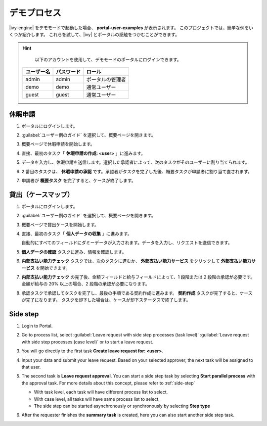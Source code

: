 .. _demo-processes-ja:

デモプロセス
******************************

|ivy-engine| をデモモードで起動した場合、 **portal-user-examples** が表示されます。
このプロジェクトでは、簡単な例をいくつか紹介します。
これらを試して、|ivy| とポータルの感触をつかむことができます。

.. hint:: 
   以下のアカウントを使用して、デモモードのポータルにログインできます。

  +---------------------+---------------------+-------------------------+
  | ユーザー名          | パスワード          | ロール                  |
  +=====================+=====================+=========================+
  | admin               | admin               | ポータルの管理者        |
  +---------------------+---------------------+-------------------------+
  | demo                | demo                | 通常ユーザー            |
  +---------------------+---------------------+-------------------------+
  | guest               | guest               | 通常ユーザー            |
  +---------------------+---------------------+-------------------------+

休暇申請
-------------------

#. ポータルにログインします。

#. :guilabel:`ユーザー例のガイド` を選択して、概要ページを開きます。

   |user-example-guide-link|

#. 概要ページで休暇申請を開始します。

   |example-overview-leave-request|

#. 直接、最初のタスク「 **休暇申請の作成: <user>** 」に進みます。

   |leave-request-creation|

#. データを入力し、休暇申請を送信します。選択した承認者によって、次のタスクがそのユーザーに割り当てられます。
   

#. 2 番目のタスクは、 **休暇申請の承認** です。承認者がタスクを完了した後、概要タスクが申請者に割り当て直されます。
   

#. 申請者が **概要タスク** を完了すると、ケースが終了します。


貸出（ケースマップ）
-----------------------------------

#. ポータルにログインします。

#. :guilabel:`ユーザー例のガイド` を選択して、概要ページを開きます。

   |user-example-guide-link|

#. 概要ページで貸出ケースを開始します。

   |example-overview-lending-case|

#. 直接、最初のタスク「 **個人データの収集** 」に進みます。

   |lending-casemap-collect-personal-data|

   自動的にすべてのフィールドにダミーデータが入力されます。データを入力し、リクエストを送信できます。
   

#. **個人データの確認** タスクに進み、情報を確認します。

#. **内部支払い能力チェック** タスクでは、次のタスクに進むか、 **外部支払い能力サービス** をクリックして **外部支払い能力サービス** を開始できます。

   |lending-casemap-external-solvency-service|

#. **内部支払い能力チェック** の完了後、金額フィールドと給与フィールドによって、1 段階または 2 段階の承認が必要です。
   金額が給与の 20% 以上の場合、2 段階の承認が必要になります。

   |lending-casemap-approval-task|

#. 承認タスクで承認してタスクを完了し、最後の手順である契約作成に進みます。
   **契約作成** タスクが完了すると、ケースが完了になります。
   タスクを却下した場合は、ケースが却下ステータスで終了します。

Side step
---------
#. Login to Portal.

#. Go to process list, select :guilabel:`Leave request with side step processes (task level)` :guilabel:`Leave request with side step processes (case level)` or to start a leave request.

#. You will go directly to the first task **Create leave request for: <user>**.

   |leave-request-creation|

#. Input your data and submit your leave request. Based on your selected
   approver, the next task will be assigned to that user.

#. The second task is **Leave request approval**. You can start a side step task by selecting **Start parallel process** with the approval task. For more details about this concept, please refer to :ref:`side-step`

   - With task level, each task will have different process list to select.
   - With case level, all tasks will have same process list to select.
   - The side step can be started asynchronously or synchronously by selecting **Step type**
   
   |side-step-menu|

   |side-step-config|

#. After the requester finishes the **summary task** is created, here you can also start another side step task.


.. |example-overview-leave-request| image:: ../../screenshots/demo-processes/example-overview-leave-request.png
   :alt: ポータルの例：休暇申請の例
.. |leave-request-creation| image:: ../../screenshots/demo-processes/leave-request-creation.png
   :alt: ポータルの例：休暇申請の作成の例
.. |user-example-guide-link| image:: ../../screenshots/demo-processes/user-example-guide-link.png
   :alt: ユーザー例のガイドへのリンク
.. |example-overview-lending-case| image:: ../../screenshots/demo-processes/example-overview-lending-case.png
   :alt: ポータルの例：貸出
.. |lending-casemap-collect-personal-data| image:: ../../screenshots/demo-processes/lending-casemap-collect-personal-data.png
   :alt: ポータルの例：貸出ケースマップ - 個人データの収集
.. |lending-casemap-external-solvency-service| image:: ../../screenshots/demo-processes/lending-casemap-external-solvency-service.png
   :alt: ポータルの例：貸出ケースマップ - 外部支払い能力サービス
.. |lending-casemap-approval-task| image:: ../../screenshots/demo-processes/lending-casemap-approval-task.png
   :alt: ポータルの例：貸出ケースマップ - 承認タスク
.. |side-step-menu| image:: ../../screenshots/side-step/side-step-menu.png
.. |side-step-config| image:: ../../screenshots/side-step/side-step-config.png